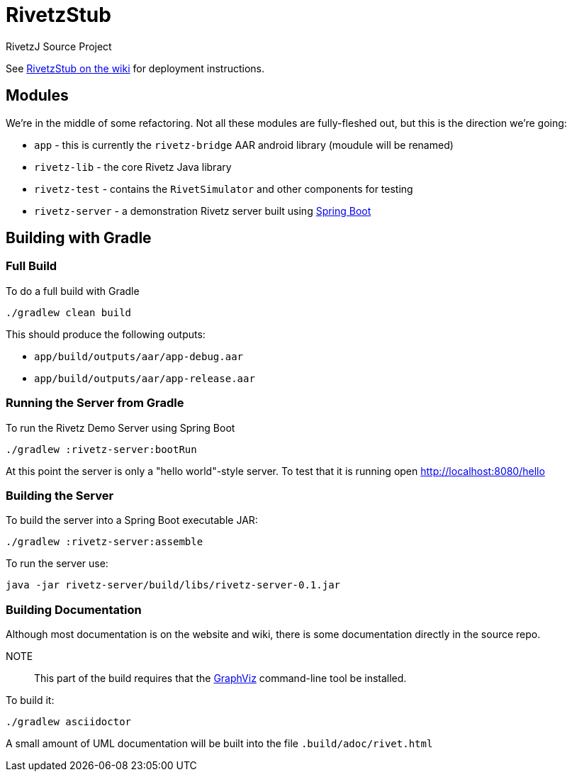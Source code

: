 = RivetzStub

RivetzJ Source Project

See https://epistery.com/do/view/Main/RivetzStub[RivetzStub on the wiki] for deployment instructions.

== Modules

We're in the middle of some refactoring. Not all these modules are fully-fleshed out, but this is the direction we're going:

* `app` - this is currently the `rivetz-bridge` AAR android library (moudule will be renamed)
* `rivetz-lib` - the core Rivetz Java library
* `rivetz-test` - contains the `RivetSimulator` and other components for testing
* `rivetz-server` - a demonstration Rivetz server built using http://projects.spring.io/spring-boot/[Spring Boot]

== Building with Gradle

=== Full Build

To do a full build with Gradle

    ./gradlew clean build

This should produce the following outputs:

* `app/build/outputs/aar/app-debug.aar`
* `app/build/outputs/aar/app-release.aar`

=== Running the Server from Gradle

To run the Rivetz Demo Server using Spring Boot

    ./gradlew :rivetz-server:bootRun

At this point the server is only a "hello world"-style server. To test that it is running open http://localhost:8080/hello

=== Building the Server

To build the server into a Spring Boot executable JAR:

    ./gradlew :rivetz-server:assemble

To run the server use:

    java -jar rivetz-server/build/libs/rivetz-server-0.1.jar

=== Building Documentation

Although most documentation is on the website and wiki, there is some documentation directly in the source repo. 

NOTE::
This part of the build requires that the http://www.graphviz.org/Download.php[GraphViz] command-line tool be installed.

To build it:

    ./gradlew asciidoctor

A small amount of UML documentation will be built into the file `.build/adoc/rivet.html`







